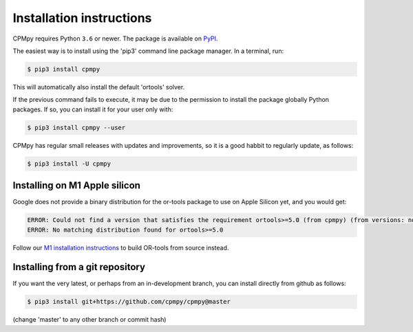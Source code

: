 Installation instructions
=========================

CPMpy requires Python ``3.6`` or newer. The package is available on `PyPI <https://pypi.org/>`_.

The easiest way is to install using the 'pip3' command line package manager. In a terminal, run:

.. code-block:: bash

    $ pip3 install cpmpy

This will automatically also install the default 'ortools' solver.

If the previous command fails to execute, it may be due to the permission to install the package globally Python packages. If so, you can install it for your user only with:

.. code-block:: bash

    $ pip3 install cpmpy --user

CPMpy has regular small releases with updates and improvements, so it is a good habbit to regularly update, as follows:

.. code-block:: bash

    $ pip3 install -U cpmpy

Installing on M1 Apple silicon
------------------------------
Google does not provide a binary distribution for the or-tools package to use on Apple Silicon yet, and you would get:

.. code-block:: bash

    ERROR: Could not find a version that satisfies the requirement ortools>=5.0 (from cpmpy) (from versions: none)
    ERROR: No matching distribution found for ortools>=5.0

Follow our `M1 installation instructions <installation_M1.html>`_ to build OR-tools from source instead.


Installing from a git repository
--------------------------------
If you want the very latest, or perhaps from an in-development branch, you can install directly from github as follows:

.. code-block:: bash

    $ pip3 install git+https://github.com/cpmpy/cpmpy@master

(change 'master' to any other branch or commit hash)
